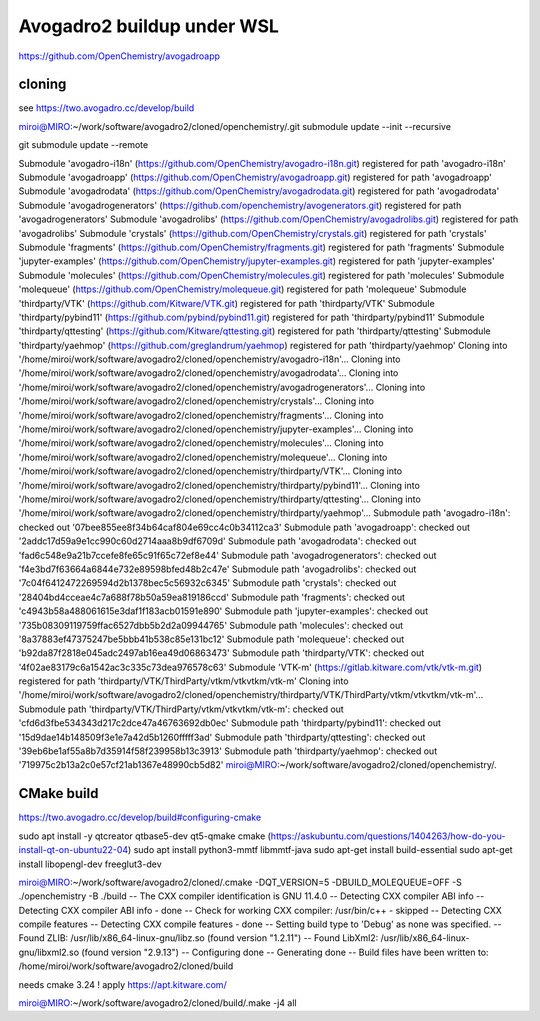 Avogadro2 buildup under WSL
===========================

https://github.com/OpenChemistry/avogadroapp


cloning
~~~~~~~
see https://two.avogadro.cc/develop/build

miroi@MIRO:~/work/software/avogadro2/cloned/openchemistry/.git submodule update --init --recursive

git submodule update --remote

Submodule 'avogadro-i18n' (https://github.com/OpenChemistry/avogadro-i18n.git) registered for path 'avogadro-i18n'
Submodule 'avogadroapp' (https://github.com/OpenChemistry/avogadroapp.git) registered for path 'avogadroapp'
Submodule 'avogadrodata' (https://github.com/OpenChemistry/avogadrodata.git) registered for path 'avogadrodata'
Submodule 'avogadrogenerators' (https://github.com/openchemistry/avogenerators.git) registered for path 'avogadrogenerators'
Submodule 'avogadrolibs' (https://github.com/OpenChemistry/avogadrolibs.git) registered for path 'avogadrolibs'
Submodule 'crystals' (https://github.com/OpenChemistry/crystals.git) registered for path 'crystals'
Submodule 'fragments' (https://github.com/OpenChemistry/fragments.git) registered for path 'fragments'
Submodule 'jupyter-examples' (https://github.com/OpenChemistry/jupyter-examples.git) registered for path 'jupyter-examples'
Submodule 'molecules' (https://github.com/OpenChemistry/molecules.git) registered for path 'molecules'
Submodule 'molequeue' (https://github.com/OpenChemistry/molequeue.git) registered for path 'molequeue'
Submodule 'thirdparty/VTK' (https://github.com/Kitware/VTK.git) registered for path 'thirdparty/VTK'
Submodule 'thirdparty/pybind11' (https://github.com/pybind/pybind11.git) registered for path 'thirdparty/pybind11'
Submodule 'thirdparty/qttesting' (https://github.com/Kitware/qttesting.git) registered for path 'thirdparty/qttesting'
Submodule 'thirdparty/yaehmop' (https://github.com/greglandrum/yaehmop) registered for path 'thirdparty/yaehmop'
Cloning into '/home/miroi/work/software/avogadro2/cloned/openchemistry/avogadro-i18n'...
Cloning into '/home/miroi/work/software/avogadro2/cloned/openchemistry/avogadrodata'...
Cloning into '/home/miroi/work/software/avogadro2/cloned/openchemistry/avogadrogenerators'...
Cloning into '/home/miroi/work/software/avogadro2/cloned/openchemistry/crystals'...
Cloning into '/home/miroi/work/software/avogadro2/cloned/openchemistry/fragments'...
Cloning into '/home/miroi/work/software/avogadro2/cloned/openchemistry/jupyter-examples'...
Cloning into '/home/miroi/work/software/avogadro2/cloned/openchemistry/molecules'...
Cloning into '/home/miroi/work/software/avogadro2/cloned/openchemistry/molequeue'...
Cloning into '/home/miroi/work/software/avogadro2/cloned/openchemistry/thirdparty/VTK'...
Cloning into '/home/miroi/work/software/avogadro2/cloned/openchemistry/thirdparty/pybind11'...
Cloning into '/home/miroi/work/software/avogadro2/cloned/openchemistry/thirdparty/qttesting'...
Cloning into '/home/miroi/work/software/avogadro2/cloned/openchemistry/thirdparty/yaehmop'...
Submodule path 'avogadro-i18n': checked out '07bee855ee8f34b64caf804e69cc4c0b34112ca3'
Submodule path 'avogadroapp': checked out '2addc17d59a9e1cc990c60d2714aaa8b9df6709d'
Submodule path 'avogadrodata': checked out 'fad6c548e9a21b7ccefe8fe65c91f65c72ef8e44'
Submodule path 'avogadrogenerators': checked out 'f4e3bd7f63664a6844e732e89598bfed48b2c47e'
Submodule path 'avogadrolibs': checked out '7c04f6412472269594d2b1378bec5c56932c6345'
Submodule path 'crystals': checked out '28404bd4cceae4c7a688f78b50a59ea819186ccd'
Submodule path 'fragments': checked out 'c4943b58a488061615e3daf1f183acb01591e890'
Submodule path 'jupyter-examples': checked out '735b08309119759ffac6527dbb5b2d2a09944765'
Submodule path 'molecules': checked out '8a37883ef47375247be5bbb41b538c85e131bc12'
Submodule path 'molequeue': checked out 'b92da87f2818e045adc2497ab16ea49d06863473'
Submodule path 'thirdparty/VTK': checked out '4f02ae83179c6a1542ac3c335c73dea976578c63'
Submodule 'VTK-m' (https://gitlab.kitware.com/vtk/vtk-m.git) registered for path 'thirdparty/VTK/ThirdParty/vtkm/vtkvtkm/vtk-m'
Cloning into '/home/miroi/work/software/avogadro2/cloned/openchemistry/thirdparty/VTK/ThirdParty/vtkm/vtkvtkm/vtk-m'...
Submodule path 'thirdparty/VTK/ThirdParty/vtkm/vtkvtkm/vtk-m': checked out 'cfd6d3fbe534343d217c2dce47a46763692db0ec'
Submodule path 'thirdparty/pybind11': checked out '15d9dae14b148509f3e1e7a42d5b1260fffff3ad'
Submodule path 'thirdparty/qttesting': checked out '39eb6be1af55a8b7d35914f58f239958b13c3913'
Submodule path 'thirdparty/yaehmop': checked out '719975c2b13a2c0e57cf21ab1367e48990cb5d82'
miroi@MIRO:~/work/software/avogadro2/cloned/openchemistry/.

CMake build
~~~~~~~~~~~
https://two.avogadro.cc/develop/build#configuring-cmake

sudo apt install -y qtcreator qtbase5-dev qt5-qmake cmake (https://askubuntu.com/questions/1404263/how-do-you-install-qt-on-ubuntu22-04)
sudo apt install python3-mmtf libmmtf-java
sudo apt-get install build-essential
sudo apt-get install libopengl-dev   freeglut3-dev


miroi@MIRO:~/work/software/avogadro2/cloned/.cmake -DQT_VERSION=5 -DBUILD_MOLEQUEUE=OFF -S ./openchemistry -B ./build
-- The CXX compiler identification is GNU 11.4.0
-- Detecting CXX compiler ABI info
-- Detecting CXX compiler ABI info - done
-- Check for working CXX compiler: /usr/bin/c++ - skipped
-- Detecting CXX compile features
-- Detecting CXX compile features - done
-- Setting build type to 'Debug' as none was specified.
-- Found ZLIB: /usr/lib/x86_64-linux-gnu/libz.so (found version "1.2.11")
-- Found LibXml2: /usr/lib/x86_64-linux-gnu/libxml2.so (found version "2.9.13")
-- Configuring done
-- Generating done
-- Build files have been written to: /home/miroi/work/software/avogadro2/cloned/build

needs cmake 3.24 ! apply https://apt.kitware.com/

miroi@MIRO:~/work/software/avogadro2/cloned/build/.make -j4 all

